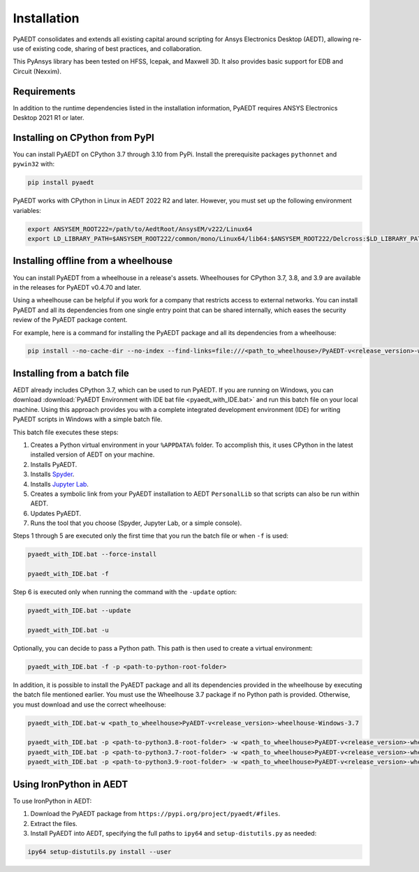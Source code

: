 Installation
============

PyAEDT consolidates and extends all existing capital around scripting for Ansys Electronics Desktop (AEDT),
allowing re-use of existing code, sharing of best practices, and collaboration.

This PyAnsys library has been tested on HFSS, Icepak, and Maxwell 3D. It also provides basic support for
EDB and Circuit (Nexxim).

Requirements
~~~~~~~~~~~~
In addition to the runtime dependencies listed in the installation information, PyAEDT requires ANSYS Electronics Desktop
2021 R1 or later.

.. todo::
   Add how to install from the AEDT installer like as in https://mapdldocs.pyansys.com/getting_started/running_mapdl.html


Installing on CPython from PyPI
~~~~~~~~~~~~~~~~~~~~~~~~~~~~~~~
You can install PyAEDT on CPython 3.7 through 3.10 from PyPi. Install the prerequisite packages ``pythonnet``
and ``pywin32`` with:

.. code:: python

    pip install pyaedt

PyAEDT works with CPython in Linux in AEDT 2022 R2 and later. However, you must set up the following environment
variables:

.. code::

    export ANSYSEM_ROOT222=/path/to/AedtRoot/AnsysEM/v222/Linux64
    export LD_LIBRARY_PATH=$ANSYSEM_ROOT222/common/mono/Linux64/lib64:$ANSYSEM_ROOT222/Delcross:$LD_LIBRARY_PATH


Installing offline from a wheelhouse
~~~~~~~~~~~~~~~~~~~~~~~~~~~~~~~~~~~~
You can install PyAEDT from a wheelhouse in a release's assets. Wheelhouses for CPython 3.7, 3.8, and 3.9
are available in the releases for PyAEDT v0.4.70 and later.

Using a wheelhouse can be helpful if you work for a company that restricts access to external networks.
You can install PyAEDT and all its dependencies from one single entry point that can be shared internally,
which eases the security review of the PyAEDT package content.

For example, here is a command for installing the PyAEDT package and all its dependencies from a wheelhouse:

.. code::

    pip install --no-cache-dir --no-index --find-links=file:///<path_to_wheelhouse>/PyAEDT-v<release_version>-wheelhouse-Windows-3.7 pyaedt


Installing from a batch file
~~~~~~~~~~~~~~~~~~~~~~~~~~~~~
AEDT already includes CPython 3.7, which can be used to run PyAEDT.
If you are running on Windows, you can download
:download:`PyAEDT Environment with IDE bat file <pyaedt_with_IDE.bat>`
and run this batch file on your local machine. Using this approach
provides you with a complete integrated development environment (IDE)
for writing PyAEDT scripts in Windows with a simple batch file.

This batch file executes these steps:

1. Creates a Python virtual environment in your ``%APPDATA%`` folder. To accomplish
   this, it uses CPython in the latest installed version of AEDT on your machine.
2. Installs PyAEDT.
3. Installs `Spyder <https://www.spyder-ide.org/>`_.
4. Installs `Jupyter Lab <https://jupyter.org/>`_.
5. Creates a symbolic link from your PyAEDT installation to AEDT ``PersonalLib`` so
   that scripts can also be run within AEDT.
6. Updates PyAEDT.
7. Runs the tool that you choose (Spyder, Jupyter Lab, or a simple console).

Steps 1 through 5 are executed only the first time that you run the batch file or when ``-f`` is used:

.. code::

    pyaedt_with_IDE.bat --force-install

    pyaedt_with_IDE.bat -f

Step 6 is executed only when running the command with the ``-update`` option:

.. code::

    pyaedt_with_IDE.bat --update

    pyaedt_with_IDE.bat -u

Optionally, you can decide to pass a Python path. This path is then used to create a virtual environment:

.. code::

    pyaedt_with_IDE.bat -f -p <path-to-python-root-folder>


In addition, it is possible to install the PyAEDT package and all its dependencies provided in the wheelhouse by
executing the batch file mentioned earlier. You must use the Wheelhouse 3.7 package if no Python path is provided.
Otherwise, you must download and use the correct wheelhouse:

.. code::

    pyaedt_with_IDE.bat-w <path_to_wheelhouse>PyAEDT-v<release_version>-wheelhouse-Windows-3.7

    pyaedt_with_IDE.bat -p <path-to-python3.8-root-folder> -w <path_to_wheelhouse>PyAEDT-v<release_version>-wheelhouse-Windows-3.8
    pyaedt_with_IDE.bat -p <path-to-python3.7-root-folder> -w <path_to_wheelhouse>PyAEDT-v<release_version>-wheelhouse-Windows-3.7
    pyaedt_with_IDE.bat -p <path-to-python3.9-root-folder> -w <path_to_wheelhouse>PyAEDT-v<release_version>-wheelhouse-Windows-3.9


Using IronPython in AEDT
~~~~~~~~~~~~~~~~~~~~~~~~
To use IronPython in AEDT:

1. Download the PyAEDT package from ``https://pypi.org/project/pyaedt/#files``.
2. Extract the files.
3. Install PyAEDT into AEDT, specifying the full paths to ``ipy64`` and ``setup-distutils.py`` as needed:

.. code::

    ipy64 setup-distutils.py install --user